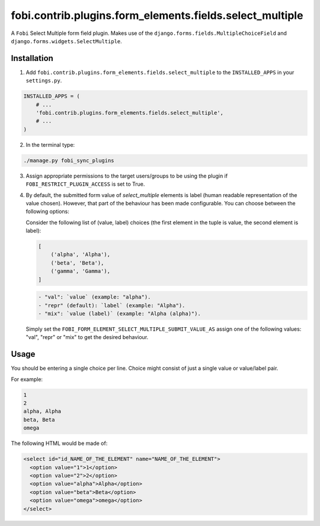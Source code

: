 fobi.contrib.plugins.form_elements.fields.select_multiple
=========================================================
A ``Fobi`` Select Multiple form field plugin. Makes use of the
``django.forms.fields.MultipleChoiceField`` and
``django.forms.widgets.SelectMultiple``.

Installation
------------
1. Add ``fobi.contrib.plugins.form_elements.fields.select_multiple`` to the
   ``INSTALLED_APPS`` in your ``settings.py``.

.. code-block:: python

    INSTALLED_APPS = (
        # ...
        'fobi.contrib.plugins.form_elements.fields.select_multiple',
        # ...
    )

2. In the terminal type:

.. code-block:: sh

    ./manage.py fobi_sync_plugins

3. Assign appropriate permissions to the target users/groups to be using
   the plugin if ``FOBI_RESTRICT_PLUGIN_ACCESS`` is set to True.

4. By default, the submitted form value of `select_multiple`
   elements is label (human readable representation of the value chosen).
   However, that part of the behaviour has been made configurable. You can
   choose between the following options:

   Consider the following list of (value, label) choices (the first element in
   the tuple is value, the second element is label):

   .. code-block:: python

      [
          ('alpha', 'Alpha'),
          ('beta', 'Beta'),
          ('gamma', 'Gamma'),
      ]

   .. code-block:: text

       - "val": `value` (example: "alpha").
       - "repr" (default): `label` (example: "Alpha").
       - "mix": `value (label)` (example: "Alpha (alpha)").

   Simply set the
   ``FOBI_FORM_ELEMENT_SELECT_MULTIPLE_SUBMIT_VALUE_AS`` assign one of the
   following values: "val", "repr" or "mix" to get the desired behaviour.

Usage
-----
You should be entering a single choice per line. Choice might
consist of just a single value or value/label pair.

For example:

.. code-block:: text

    1
    2
    alpha, Alpha
    beta, Beta
    omega

The following HTML would be made of:

.. code-block:: html

    <select id="id_NAME_OF_THE_ELEMENT" name="NAME_OF_THE_ELEMENT">
      <option value="1">1</option>
      <option value="2">2</option>
      <option value="alpha">Alpha</option>
      <option value="beta">Beta</option>
      <option value="omega">omega</option>
    </select>
